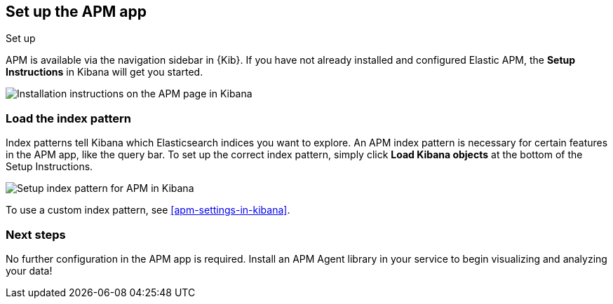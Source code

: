 [role="xpack"]
[[apm-ui]]
== Set up the APM app

++++
<titleabbrev>Set up</titleabbrev>
++++

APM is available via the navigation sidebar in {Kib}.
If you have not already installed and configured Elastic APM,
the *Setup Instructions* in Kibana will get you started.

[role="screenshot"]
image::apm/images/apm-setup.png[Installation instructions on the APM page in Kibana]

[float]
[[apm-configure-index-pattern]]
=== Load the index pattern

Index patterns tell Kibana which Elasticsearch indices you want to explore.
An APM index pattern is necessary for certain features in the APM app, like the query bar.
To set up the correct index pattern,
simply click *Load Kibana objects* at the bottom of the Setup Instructions.

[role="screenshot"]
image::apm/images/apm-index-pattern.png[Setup index pattern for APM in Kibana]

To use a custom index pattern, see <<apm-settings-in-kibana>>.

[float]
[[apm-getting-started-next]]
=== Next steps

No further configuration in the APM app is required.
Install an APM Agent library in your service to begin visualizing and analyzing your data!
